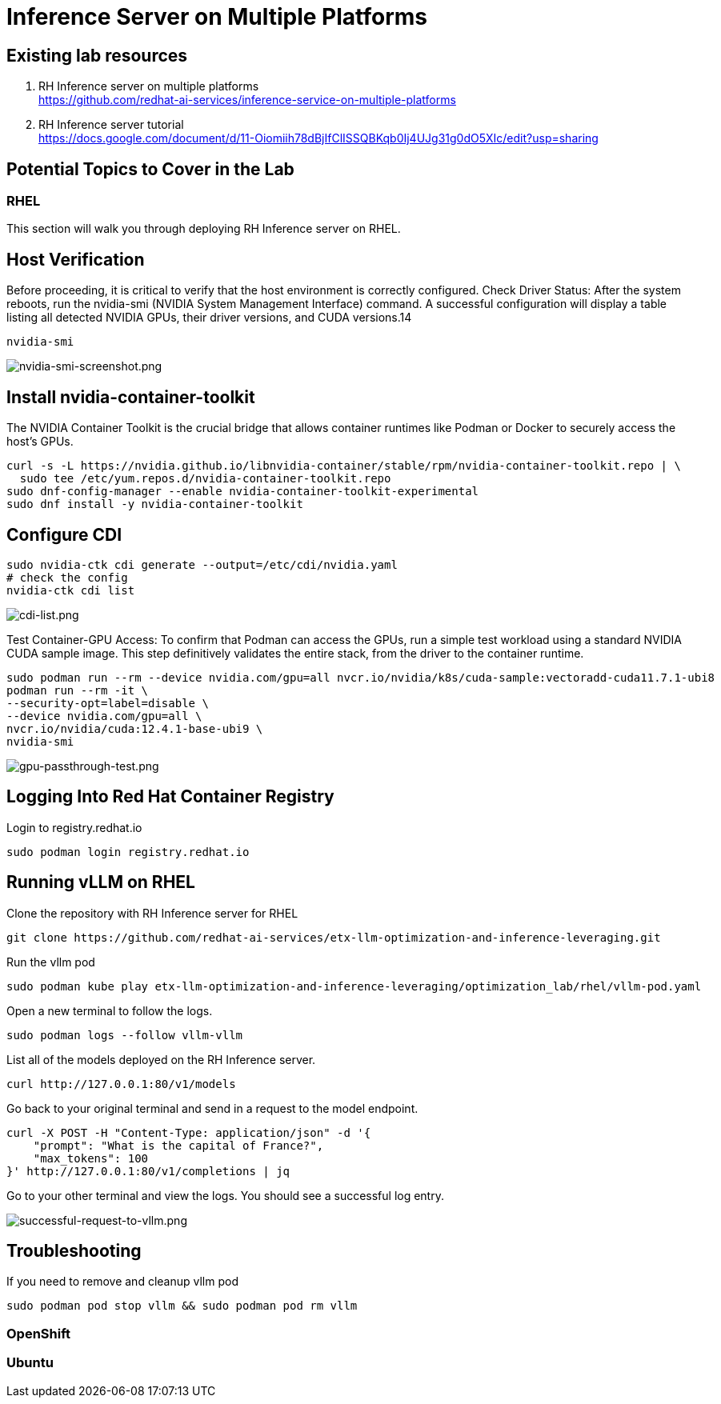 = Inference Server on Multiple Platforms

== Existing lab resources

. RH Inference server on multiple platforms +
https://github.com/redhat-ai-services/inference-service-on-multiple-platforms[^]

. RH Inference server tutorial +
https://docs.google.com/document/d/11-Oiomiih78dBjIfClISSQBKqb0Ij4UJg31g0dO5XIc/edit?usp=sharing[^]

== Potential Topics to Cover in the Lab

[#rhel]
=== RHEL
This section will walk you through deploying RH Inference server on RHEL.

== Host Verification

Before proceeding, it is critical to verify that the host environment is correctly configured.
Check Driver Status: After the system reboots, run the nvidia-smi (NVIDIA System Management Interface) command. A successful configuration will display a table listing all detected NVIDIA GPUs, their driver versions, and CUDA versions.14

```
nvidia-smi
```

image::nvidia-smi-screenshot.png[nvidia-smi-screenshot.png]

== Install nvidia-container-toolkit
The NVIDIA Container Toolkit is the crucial bridge that allows container runtimes like Podman or Docker to securely access the host's GPUs.

```
curl -s -L https://nvidia.github.io/libnvidia-container/stable/rpm/nvidia-container-toolkit.repo | \
  sudo tee /etc/yum.repos.d/nvidia-container-toolkit.repo
sudo dnf-config-manager --enable nvidia-container-toolkit-experimental
sudo dnf install -y nvidia-container-toolkit
```

== Configure CDI

```
sudo nvidia-ctk cdi generate --output=/etc/cdi/nvidia.yaml
# check the config
nvidia-ctk cdi list
```

image::cdi-list.png[cdi-list.png]

Test Container-GPU Access: To confirm that Podman can access the GPUs, run a simple test workload using a standard NVIDIA CUDA sample image. This step definitively validates the entire stack, from the driver to the container runtime.

```
sudo podman run --rm --device nvidia.com/gpu=all nvcr.io/nvidia/k8s/cuda-sample:vectoradd-cuda11.7.1-ubi8
podman run --rm -it \
--security-opt=label=disable \
--device nvidia.com/gpu=all \
nvcr.io/nvidia/cuda:12.4.1-base-ubi9 \
nvidia-smi
```

image::gpu-passthrough-test.png[gpu-passthrough-test.png]


== Logging Into Red Hat Container Registry
Login to registry.redhat.io

[source,sh,role=execute]
----
sudo podman login registry.redhat.io
----

== Running vLLM on RHEL
Clone the repository with RH Inference server for RHEL 

[source,sh,role=execute]
----
git clone https://github.com/redhat-ai-services/etx-llm-optimization-and-inference-leveraging.git
----

Run the vllm pod


[source,sh,role=execute]
----
sudo podman kube play etx-llm-optimization-and-inference-leveraging/optimization_lab/rhel/vllm-pod.yaml
----

Open a new terminal to follow the logs.

[source,sh,role=execute]
----
sudo podman logs --follow vllm-vllm 
----

List all of the models deployed on the RH Inference server.

[source,sh,role=execute]
----
curl http://127.0.0.1:80/v1/models
----

Go back to your original terminal and send in a request to the model endpoint.
[source,sh,role=execute]
----
curl -X POST -H "Content-Type: application/json" -d '{
    "prompt": "What is the capital of France?",
    "max_tokens": 100
}' http://127.0.0.1:80/v1/completions | jq
----

Go to your other terminal and view the logs. You should see a successful log entry. 

image::successful-request-to-vllm.png[successful-request-to-vllm.png]

== Troubleshooting
If you need to remove and cleanup vllm pod

[source,sh,role=execute]
----
sudo podman pod stop vllm && sudo podman pod rm vllm
----

[#ocp]
=== OpenShift

[#ubuntu]
=== Ubuntu
